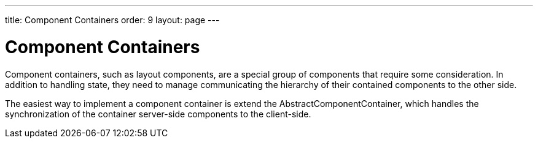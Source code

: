 ---
title: Component Containers
order: 9
layout: page
---

[[gwt.componentcontainer]]
= Component Containers

Component containers, such as layout components, are a special group of
components that require some consideration. In addition to handling state, they
need to manage communicating the hierarchy of their contained components to the
other side.

The easiest way to implement a component container is extend the
[classname]#AbstractComponentContainer#, which handles the synchronization of
the container server-side components to the client-side.



